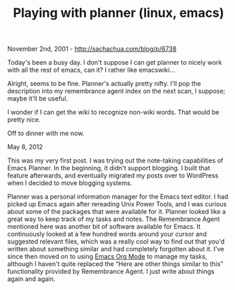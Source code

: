#+TITLE: Playing with planner (linux, emacs)

November 2nd, 2001 -
[[http://sachachua.com/blog/p/6738][http://sachachua.com/blog/p/6738]]

Today's been a busy day. I don't suppose I can get planner to nicely
work with all the rest of emacs, can it? I rather like emacswiki...

Alright, seems to be fine. Planner's actually pretty nifty. I'll pop the
description into my remembrance agent index on the next scan, I suppose;
maybe it'll be useful.

I wonder if I can get the wiki to recognize non-wiki words. That would
be pretty nice.

Off to dinner with me now.

May 8, 2012

This was my very first post. I was trying out the note-taking
capabilities of Emacs Planner. In the beginning, it didn't support
blogging. I built that feature afterwards, and eventually migrated my
posts over to WordPress when I decided to move blogging systems.

Planner was a personal information manager for the Emacs text editor. I
had picked up Emacs again after rereading Unix Power Tools, and I was
curious about some of the packages that were available for it. Planner
looked like a great way to keep track of my tasks and notes. The
Remembrance Agent mentioned here was another bit of software available
for Emacs. It continuously looked at a few hundred words around your
cursor and suggested relevant files, which was a really cool way to find
out that you'd written about something similar and had completely
forgotten about it. I've since then moved on to using
[[http://orgmode.org][Emacs Org Mode]] to manage my tasks, although I
haven't quite replaced the “Here are other things similar to this”
functionality provided by Remembrance Agent. I just write about things
again and again.
